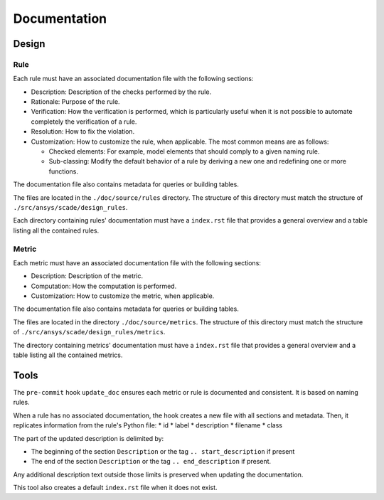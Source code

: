 Documentation
=============

Design
------

Rule
~~~~

Each rule must have an associated documentation file with the following sections:

* Description: Description of the checks performed by the rule.
* Rationale: Purpose of the rule.
* Verification: How the verification is performed, which is particularly useful
  when it is not possible to automate completely the verification of a rule.
* Resolution: How to fix the violation.
* Customization: How to customize the rule, when applicable.
  The most common means are as follows:

  * Checked elements: For example, model elements that should comply to a given naming rule.
  * Sub-classing: Modify the default behavior of a rule by deriving a new one and redefining one or more functions.

The documentation file also contains metadata for queries or building tables.

The files are located in the ``./doc/source/rules`` directory.
The structure of this directory must match the structure of ``./src/ansys/scade/design_rules``.

Each directory containing rules' documentation must have a ``index.rst`` file that
provides a general overview and a table listing all the contained rules.

Metric
~~~~~~

Each metric must have an associated documentation file with the following sections:

* Description: Description of the metric.
* Computation: How the computation is performed.
* Customization: How to customize the metric, when applicable.

The documentation file also contains metadata for queries or building tables.

The files are located in the directory ``./doc/source/metrics``.
The structure of this directory must match the structure of ``./src/ansys/scade/design_rules/metrics``.

The directory containing metrics' documentation must have a ``index.rst`` file that
provides a general overview and a table listing all the contained metrics.

Tools
-----

The ``pre-commit`` hook ``update_doc`` ensures each metric or rule is documented and consistent.
It is based on naming rules.

When a rule has no associated documentation, the hook creates a new file
with all sections and metadata.
Then, it replicates information from the rule's Python file:
* id
* label
* description
* filename
* class

The part of the updated description is delimited by:

* The beginning of the section ``Description`` or the tag ``.. start_description`` if present
* The end of the section ``Description`` or the tag ``.. end_description`` if present.

Any additional description text outside those limits is preserved when updating the documentation.

This tool also creates a default ``index.rst`` file when it does not exist.
